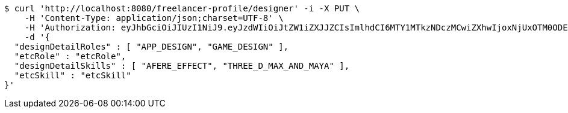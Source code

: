 [source,bash]
----
$ curl 'http://localhost:8080/freelancer-profile/designer' -i -X PUT \
    -H 'Content-Type: application/json;charset=UTF-8' \
    -H 'Authorization: eyJhbGciOiJIUzI1NiJ9.eyJzdWIiOiJtZW1iZXJJZCIsImlhdCI6MTY1MTkzNDczMCwiZXhwIjoxNjUxOTM0ODE2fQ._2QhVnp1U89BSEI81RoBmA4GNNu5Q7g3FQRL68EWweM' \
    -d '{
  "designDetailRoles" : [ "APP_DESIGN", "GAME_DESIGN" ],
  "etcRole" : "etcRole",
  "designDetailSkills" : [ "AFERE_EFFECT", "THREE_D_MAX_AND_MAYA" ],
  "etcSkill" : "etcSkill"
}'
----
